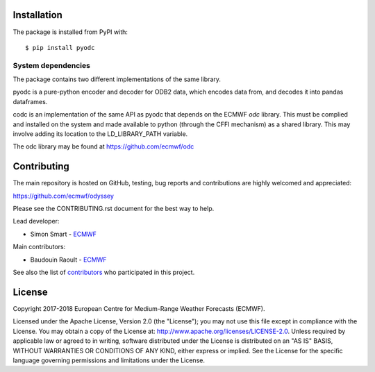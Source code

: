 
Installation
============

The package is installed from PyPI with::

    $ pip install pyodc


System dependencies
-------------------

The package contains two different implementations of the same library.

pyodc is a pure-python encoder and decoder for ODB2 data, which encodes data
from, and decodes it into pandas dataframes.

codc is an implementation of the same API as pyodc that depends on the ECMWF
*odc* library. This must be complied and installed on the system and made
available to python (through the CFFI mechanism) as a shared library. This
may involve adding its location to the LD_LIBRARY_PATH variable.

The odc library may be found at https://github.com/ecmwf/odc

Contributing
============

The main repository is hosted on GitHub,
testing, bug reports and contributions are highly welcomed and appreciated:

https://github.com/ecmwf/odyssey

Please see the CONTRIBUTING.rst document for the best way to help.

Lead developer:

- Simon Smart - `ECMWF <https://ecmwf.int>`_

Main contributors:

- Baudouin Raoult - `ECMWF <https://ecmwf.int>`_

See also the list of `contributors <https://github.com/ecmwf/odyssey/contributors>`_ who participated in this project.


License
=======

Copyright 2017-2018 European Centre for Medium-Range Weather Forecasts (ECMWF).

Licensed under the Apache License, Version 2.0 (the "License");
you may not use this file except in compliance with the License.
You may obtain a copy of the License at: http://www.apache.org/licenses/LICENSE-2.0.
Unless required by applicable law or agreed to in writing, software
distributed under the License is distributed on an "AS IS" BASIS,
WITHOUT WARRANTIES OR CONDITIONS OF ANY KIND, either express or implied.
See the License for the specific language governing permissions and
limitations under the License.
